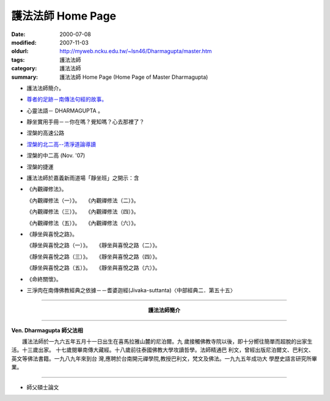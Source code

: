 護法法師 Home Page
##################

:date: 2000-07-08
:modified: 2007-11-03
:oldurl: http://myweb.ncku.edu.tw/~lsn46/Dharmagupta/master.htm
:tags: 護法法師
:category: 護法法師
:summary: 護法法師 Home Page (Home Page of Master Dharmagupta)


- 護法法師簡介。
- `尊者的足跡－南傳法句經的故事。 <{category}尊者的足跡－南傳法句經的故事。>`_
- 心靈法語－ DHARMAGUPTA 。
- 靜坐實用手冊－－你在嗎？覺知嗎？心去那裡了？
- 涅槃的高速公路
- `涅槃的北二高--清淨道論導讀 <{filename}/extra/authors/dharmagupta/ntro-vis.htm>`_
- 涅槃的中二高 (Nov. '07)
- 涅槃的捷運
- 護法法師於嘉義新雨道場「靜坐班」之開示：含

- 《內觀禪修法》。

  《內觀禪修法（一）》。　　《內觀禪修法（二）》。

  《內觀禪修法（三）》。　　《內觀禪修法（四）》。

  《內觀禪修法（五）》。　　《內觀禪修法（六）》。

- 《靜坐與喜悅之路》。

  《靜坐與喜悅之路（一）》。　　《靜坐與喜悅之路（二）》。

  《靜坐與喜悅之路（三）》。　　《靜坐與喜悅之路（四）》。

  《靜坐與喜悅之路（五）》。　　《靜坐與喜悅之路（六）》。

- 《命終關懷》。

- 三淨肉在南傳佛教經典之依據－－耆婆迦經(Jivaka-suttanta)〈中部經典二．第五十五〉

----

.. container:: align-center

  **護法法師簡介**

----

**Ven. Dharmagupta 師父法相**

.. image:: {filename}/extra/img/dharmagupta/hufa.gif
   :alt: 護法法師法相
   :align: center

　　護法法師於一九六五年五月十一日出生在喜馬拉雅山麓的尼泊爾。九 歲接觸佛教寺院以後，即十分嚮往簡單而超脫的出家生活。十三歲出家。 十七歲閱畢南傳大藏經。十八歲前往泰國佛教大學攻讀哲學。法師精通巴 利文，曾經出版尼泊爾文、巴利文、英文等佛法書籍。一九八九年來到台 灣,應聘於台南開元禪學院,教授巴利文，梵文及佛法。一九九五年成功大 學歷史語言研究所畢業。

----

- 師父碩士論文

.. 11.03 2007 add: 涅槃的中二高
   08.18 2005
   09.11,  14:45, 08. 15 L4HT 2004;
   03.28 2004; 89(2000)/07/08
